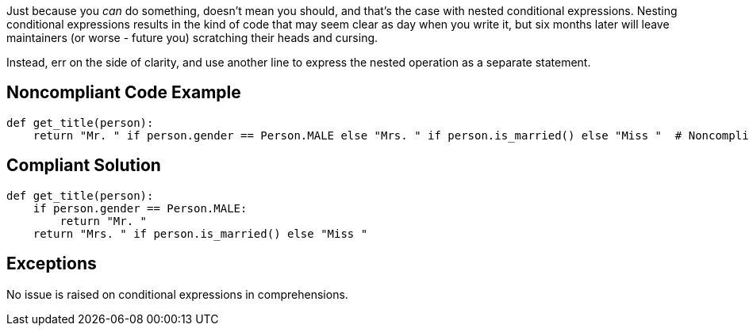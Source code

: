 Just because you _can_ do something, doesn't mean you should, and that's the case with nested conditional expressions. Nesting conditional expressions results in the kind of code that may seem clear as day when you write it, but six months later will leave maintainers (or worse - future you) scratching their heads and cursing.

Instead, err on the side of clarity, and use another line to express the nested operation as a separate statement.

== Noncompliant Code Example

----
def get_title(person):
    return "Mr. " if person.gender == Person.MALE else "Mrs. " if person.is_married() else "Miss "  # Noncompliant
----

== Compliant Solution

----
def get_title(person):
    if person.gender == Person.MALE:
        return "Mr. "
    return "Mrs. " if person.is_married() else "Miss "
----

== Exceptions

No issue is raised on conditional expressions in comprehensions.
